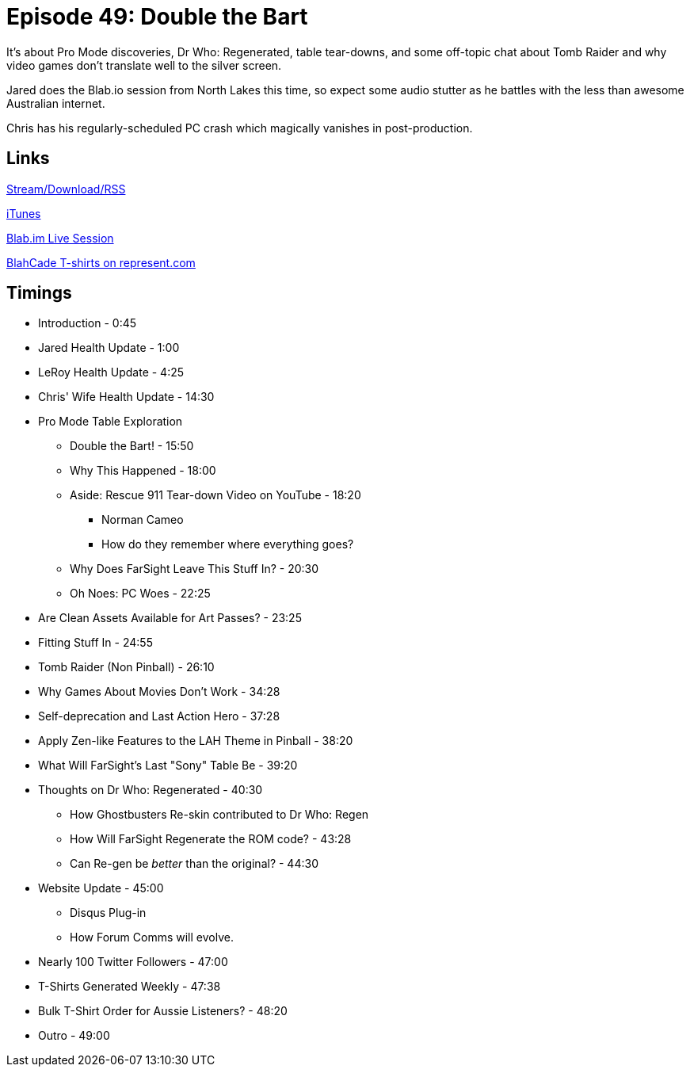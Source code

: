= Episode 49: Double the Bart
:hp-tags: TotM, TotW, Cactus, Pro, Health, Dr, Who
:hp-image: logo.png

It's about Pro Mode discoveries, Dr Who: Regenerated, table tear-downs, and some off-topic chat about Tomb Raider and why video games don't translate well to the silver screen.

Jared does the Blab.io session from North Lakes this time, so expect some audio stutter as he battles with the less than awesome Australian internet.

Chris has his regularly-scheduled PC crash which magically vanishes in post-production.

== Links

http://shoutengine.com/BlahCadePodcast/double-the-bart-16891[Stream/Download/RSS]

https://itunes.apple.com/us/podcast/blahcade-podcast/id1039748922?mt=2[iTunes]

https://blab.im/BlahCade[Blab.im Live Session]

https://represent.com/blahcade-shirt[BlahCade T-shirts on represent.com]

== Timings

* Introduction - 0:45
* Jared Health Update - 1:00
* LeRoy Health Update - 4:25
* Chris' Wife Health Update - 14:30
* Pro Mode Table Exploration
** Double the Bart! - 15:50
** Why This Happened - 18:00
** Aside: Rescue 911 Tear-down Video on YouTube - 18:20
*** Norman Cameo
*** How do they remember where everything goes?
** Why Does FarSight Leave This Stuff In? - 20:30
** Oh Noes: PC Woes - 22:25
* Are Clean Assets Available for Art Passes? - 23:25
* Fitting Stuff In - 24:55
* Tomb Raider (Non Pinball) - 26:10
* Why Games About Movies Don't Work - 34:28
* Self-deprecation and Last Action Hero - 37:28
* Apply Zen-like Features to the LAH Theme in Pinball - 38:20
* What Will FarSight's Last "Sony" Table Be - 39:20
* Thoughts on Dr Who: Regenerated - 40:30
** How Ghostbusters Re-skin contributed to Dr Who: Regen
** How Will FarSight Regenerate the ROM code? - 43:28
** Can Re-gen be _better_ than the original? - 44:30
* Website Update - 45:00
** Disqus Plug-in
** How Forum Comms will evolve.
* Nearly 100 Twitter Followers - 47:00
* T-Shirts Generated Weekly - 47:38
* Bulk T-Shirt Order for Aussie Listeners? - 48:20
* Outro - 49:00
